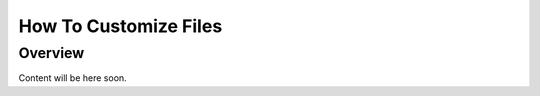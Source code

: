
######################
How To Customize Files
######################

Overview
========

Content will be here soon.